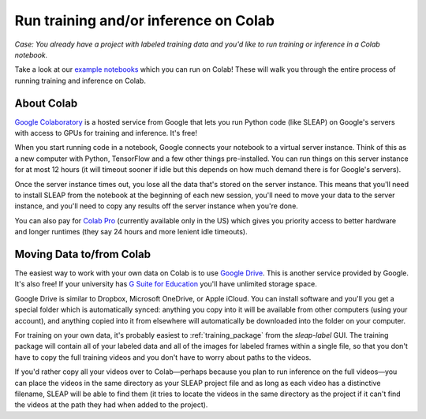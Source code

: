 .. _colab:

Run training and/or inference on Colab
--------------------------------------

*Case: You already have a project with labeled training data and you'd like to run training or inference in a Colab notebook.*

Take a look at our `example notebooks <https://sleap.ai/notebooks>`_ which you can run on Colab! These will walk you through the entire process of running training and inference on Colab.

About Colab
~~~~~~~~~~~

`Google Colaboratory <https://colab.research.google.com/>`_ is a hosted service from Google that lets you run Python code (like SLEAP) on Google's servers with access to GPUs for training and inference. It's free!

When you start running code in a notebook, Google connects your notebook to a virtual server instance. Think of this as a new computer with Python, TensorFlow and a few other things pre-installed. You can run things on this server instance for at most 12 hours (it will timeout sooner if idle but this depends on how much demand there is for Google's servers).

Once the server instance times out, you lose all the data that's stored on the server instance. This means that you'll need to install SLEAP from the notebook at the beginning of each new session, you'll need to move your data to the server instance, and you'll need to copy any results off the server instance when you're done.

You can also pay for `Colab Pro <https://colab.research.google.com/signup>`_ (currently available only in the US) which gives you priority access to better hardware and longer runtimes (they say 24 hours and more lenient idle timeouts).

Moving Data to/from Colab
~~~~~~~~~~~~~~~~~~~~~~~~~

The easiest way to work with your own data on Colab is to use `Google Drive <https://www.google.com/drive/>`_. This is another service provided by Google. It's also free! If your university has `G Suite for Education <https://edu.google.com/products/gsuite-for-education/>`_ you'll have unlimited storage space.

Google Drive is similar to Dropbox, Microsoft OneDrive, or Apple iCloud. You can install software and you'll you get a special folder which is automatically synced: anything you copy into it will be available from other computers (using your account), and anything copied into it from elsewhere will automatically be downloaded into the folder on your computer.

For training on your own data, it's probably easiest to :ref:`training_package` from the `sleap-label` GUI. The training package will contain all of your labeled data and all of the images for labeled frames within a single file, so that you don't have to copy the full training videos and you don't have to worry about paths to the videos.

If you'd rather copy all your videos over to Colab—perhaps because you plan to run inference on the full videos—you can place the videos in the same directory as your SLEAP project file and as long as each video has a distinctive filename, SLEAP will be able to find them (it tries to locate the videos in the same directory as the project if it can't find the videos at the path they had when added to the project).
